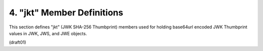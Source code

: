 4.  "jkt" Member Definitions
==========================================

This section defines "jkt" (JWK SHA-256 Thumbprint) members used for
holding base64url encoded JWK Thumbprint values in JWK, 
JWS, and JWE objects.

(draft01)
